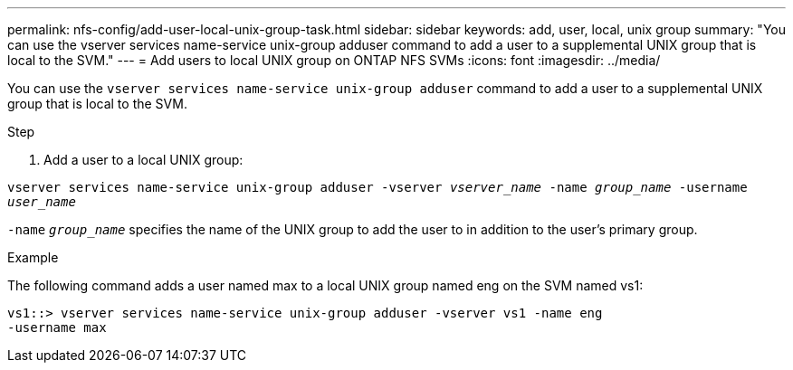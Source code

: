 ---
permalink: nfs-config/add-user-local-unix-group-task.html
sidebar: sidebar
keywords: add, user, local, unix group
summary: "You can use the vserver services name-service unix-group adduser command to add a user to a supplemental UNIX group that is local to the SVM."
---
= Add users to local UNIX group on ONTAP NFS SVMs
:icons: font
:imagesdir: ../media/

[.lead]
You can use the `vserver services name-service unix-group adduser` command to add a user to a supplemental UNIX group that is local to the SVM.

.Step

. Add a user to a local UNIX group:

`vserver services name-service unix-group adduser -vserver _vserver_name_ -name _group_name_ -username _user_name_`

`-name` `_group_name_` specifies the name of the UNIX group to add the user to in addition to the user's primary group.

.Example

The following command adds a user named max to a local UNIX group named eng on the SVM named vs1:

----
vs1::> vserver services name-service unix-group adduser -vserver vs1 -name eng
-username max
----

// 2025 May 23, ONTAPDOC-2982